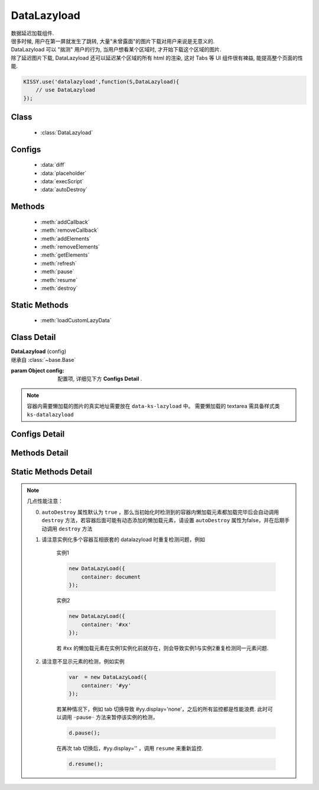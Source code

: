 ﻿.. module:: datalazyload


DataLazyload
===============================

|  数据延迟加载组件.
|  很多时候, 用户在第一屏就发生了跳转, 大量"未曾露面"的图片下载对用户来说是无意义的.
|  DataLazyload 可以 "揣测" 用户的行为, 当用户想看某个区域时, 才开始下载这个区域的图片.
|  除了延迟图片下载, DataLazyload 还可以延迟某个区域的所有 html 的渲染, 这对 Tabs 等 UI 组件很有裨益, 能提高整个页面的性能.


.. code-block:: javascript

    KISSY.use('datalazyload',function(S,DataLazyload){
        // use DataLazyload
    });


Class
-----------------------------------------------

  * :class:`DataLazyload`

  
Configs
-----------------------------------------------

  * :data:`diff`
  * :data:`placeholder`
  * :data:`execScript`
  * :data:`autoDestroy`
  
Methods
-----------------------------------------------

  * :meth:`addCallback`
  * :meth:`removeCallback`
  * :meth:`addElements`
  * :meth:`removeElements`
  * :meth:`getElements`
  * :meth:`refresh`
  * :meth:`pause`
  * :meth:`resume`
  * :meth:`destroy`

Static Methods
-----------------------------------------------

  * :meth:`loadCustomLazyData`



Class Detail
-----------------------------------------------

.. class:: DataLazyload
    
    | **DataLazyload** (config)
    | 继承自 :class:`~base.Base`

    :param Object config: 配置项, 详细见下方 **Configs Detail** .
    
.. note::

    容器内需要懒加载的图片的真实地址需要放在 ``data-ks-lazyload`` 中。
    需要懒加载的 textarea 需具备样式类 ``ks-datalazyload``

Configs Detail
-----------------------------------------------

.. data:: autoDestroy

    {Boolean} - 默认为 true ,  当初始化时检测到的容器内懒加载元素都加载完毕后是否自动调用 ``destroy`` 方法

.. data:: container

    {String|HTMLElement} - 默认为 document ,  图片所在容器

.. data:: diff

    {Number|Object} -

        * Number 类型时当前视窗往下, diff px 外的 img/textarea 延迟加载, 适当设置此值,
          可以让用户在拖动时感觉数据已经加载好, 默认为当前视窗高度(两屏以外的才延迟加载).

        * Object 类型可以指定 left/top/right/bottom 数值，表示预加载当前视窗以外上下左右的距离的元素.

.. data:: placeholder

    {String} - 默认为 http://a.tbcdn.cn/kissy/1.0.0/build/imglazyload/spaceball.gif, 如果懒加载图像没有设置 src 则作为图像的占位图.

.. data:: execScript

    {Boolean} - 默认为 true , 是否执行 textarea 里面的脚本.

.. data:: autoDestroy

    {boolean} - 当检测到无懒加载元素时是否销毁该组件，默认 true

Methods Detail
-----------------------------------------------

.. method:: addCallback

    | **addCallback** (el, fn)
    | 添加回调函数. 当 el 即将出现在视图中时, 触发 fn


.. method:: removeCallback

    | **removeCallback** (el, fn)
    | 删除回调函数. 参数同 ``addCallback``


.. method:: addElements

    | **addElements** (els)
    | 添加元素到懒加载列表.

    :param HTMLElement[] els: 新的懒加载元素列表

.. method:: removeElements

    | **removeElements** (els)
    | 从懒加载列表中删除元素.

    :param HTMLElement[] els: 已有的懒加载元素列表

.. method:: getElements

    | **getElements** ()
    | 得到懒加载元素列表

    ::returns: {Object} eg: {images:[],textareas:[]}

.. method:: refresh

    | **refresh** ()
    | 强制立刻检测懒加载元素

.. method:: pause

    | **pause** ()
    | 暂停监控懒加载元素


.. method:: resume

    | **resume** ()
    | 继续监控懒加载元素

.. method:: destroy

    | **destroy** ()
    | 停止监控并销毁组件

Static Methods Detail
-----------------------------------------------

.. method:: loadCustomLazyData

    | static **loadCustomLazyData** (container, type)
    | 加载自定义延迟数据

    :param HTMLElement container: 包含自定义延迟加载项的容器元素
    :param String type: 延迟加载方式, 可取:

    1. ``textarea`` 或 ``area-data`` , 即表示延迟加载使用的是 ``textarea`` 方式;
        此时 textarea 需要有样式类 ``ks-datalazyload-custom``
    2. ``img`` 或 ``img-src``, 即表示延迟加载使用的是 ``img`` 方式.
        此时 img 的真实地址须放在属性 ``data-ks-lazyload-custom`` 中


.. note::

    几点性能注意：

    0. ``autoDestroy`` 属性默认为 ``true`` ，那么当初始化时检测到的容器内懒加载元素都加载完毕后会自动调用 ``destroy`` 方法，若容器后面可能有动态添加的懒加载元素，请设置 ``autoDestroy`` 属性为false，并在后期手动调用 ``destroy`` 方法


    1. 请注意实例化多个容器互相嵌套的 datalazyload 时重复检测问题，例如

        实例1

        .. code-block:: javascript

            new DataLazyLoad({
                container: document
            });


        实例2

        .. code-block:: javascript

            new DataLazyLoad({
                container: '#xx'
            });


        若 #xx 的懒加载元素在实例1实例化前就存在，则会导致实例1与实例2重复检测同一元素问题.


    2. 请注意不显示元素的检测，例如实例

        .. code-block:: javascript

            var  = new DataLazyLoad({
                container: '#yy'
            });


        若某种情况下，例如 tab 切换导致 #yy.display='none'，之后的所有监控都是性能浪费.
        此时可以调用 ··pause·· 方法来暂停该实例的检测，

        .. code-block:: javascript

            d.pause();


        在再次 tab 切换后，#yy.display='' ，调用 ``resume`` 来重新监控.

        .. code-block:: javascript

            d.resume();